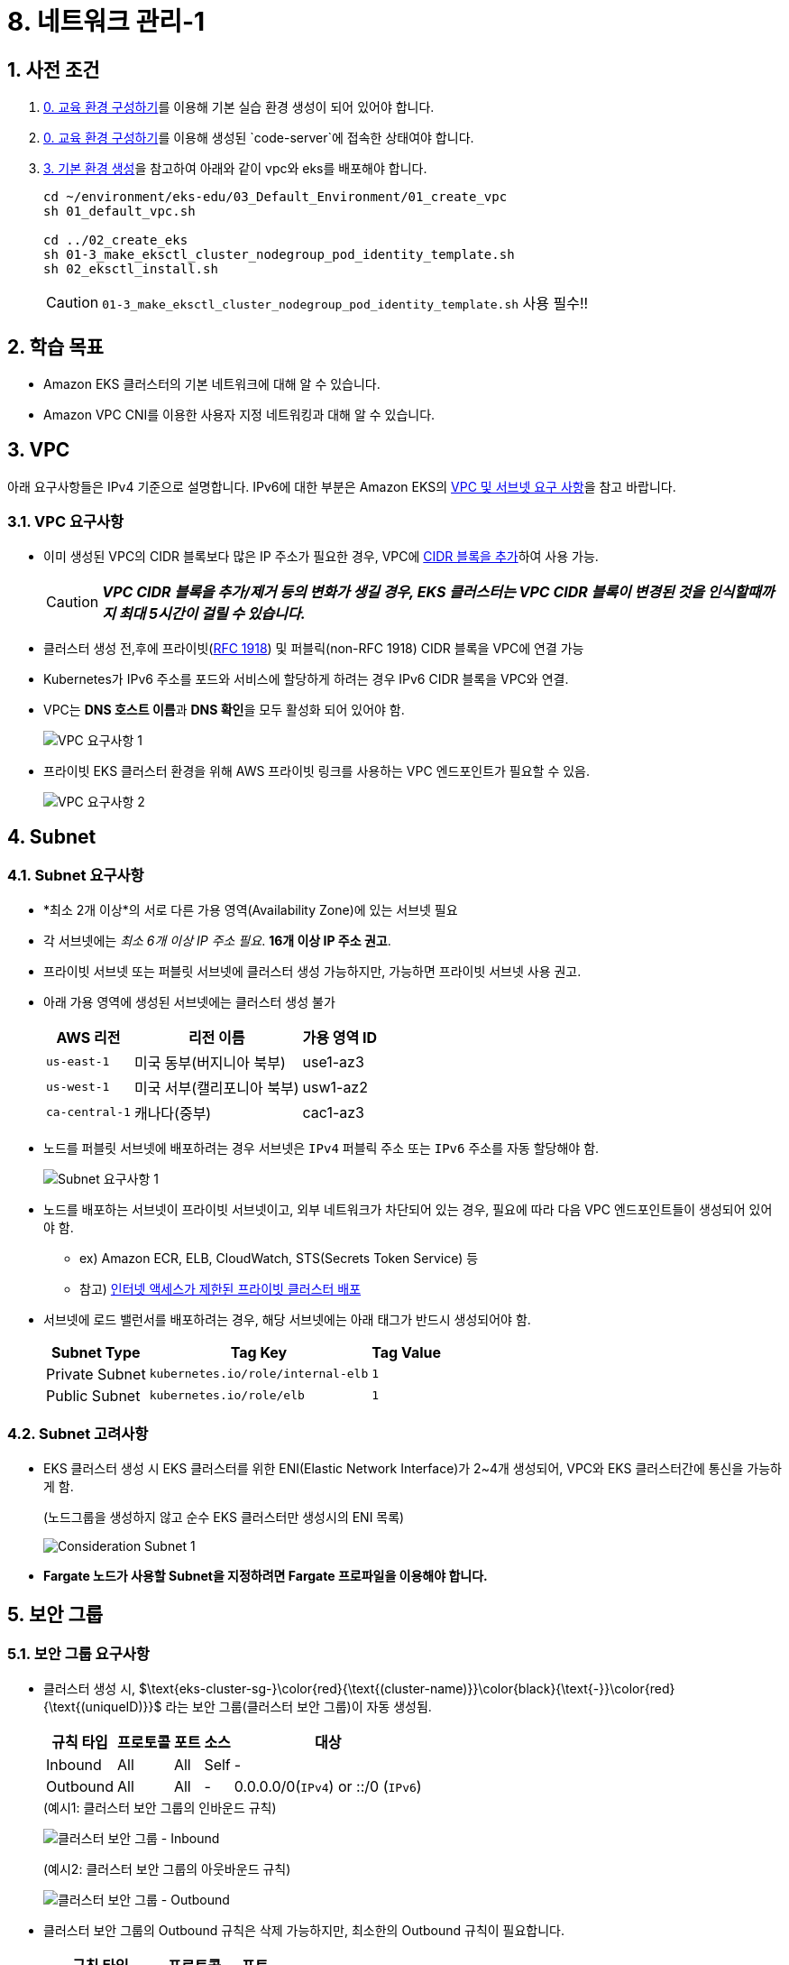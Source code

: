 = 8. 네트워크 관리-1
ifdef::env-github[]
:tip-caption: :bulb: Tip
:note-caption: :information_source: Note
:important-caption: :heavy_exclamation_mark: Important
:caution-caption: :fire: Caution
:warning-caption: :warning: Warning
endif::[]
:sectnums:

## 사전 조건

1. link:../00_Setup/[0. 교육 환경 구성하기]를 이용해 기본 실습 환경 생성이 되어 있어야 합니다.
2. link:../00_Setup/[0. 교육 환경 구성하기]를 이용해 생성된 `code-server`에 접속한 상태여야 합니다.
3. link:../03_Default_Environment[3. 기본 환경 생성]을 참고하여 아래와 같이 vpc와 eks를 배포해야 합니다.
+
[source,shell]
----
cd ~/environment/eks-edu/03_Default_Environment/01_create_vpc
sh 01_default_vpc.sh

cd ../02_create_eks
sh 01-3_make_eksctl_cluster_nodegroup_pod_identity_template.sh
sh 02_eksctl_install.sh
----
CAUTION: `01-3_make_eksctl_cluster_nodegroup_pod_identity_template.sh` 사용 필수!!

== 학습 목표

* Amazon EKS 클러스터의 기본 네트워크에 대해 알 수 있습니다.
* Amazon VPC CNI를 이용한 사용자 지정 네트워킹과 대해 알 수 있습니다.

== VPC

아래 요구사항들은 IPv4 기준으로 설명합니다. IPv6에 대한 부분은 Amazon EKS의 https://docs.aws.amazon.com/ko_kr/eks/latest/userguide/network-reqs.html[VPC 및 서브넷 요구 사항, window=_blank]을 참고 바랍니다.

=== VPC 요구사항

* 이미 생성된 VPC의 CIDR 블록보다 많은 IP 주소가 필요한 경우, VPC에 https://docs.aws.amazon.com/vpc/latest/userguide/working-with-vpcs.html#add-ipv4-cidr[CIDR 블록을 추가, window=_blank]하여 사용 가능.
+
CAUTION: *_VPC CIDR 블록을 추가/제거 등의 변화가 생길 경우, EKS 클러스터는 VPC CIDR 블록이 변경된 것을 인식할때까지 최대 5시간이 걸릴 수 있습니다._*
* 클러스터 생성 전,후에 프라이빗(https://datatracker.ietf.org/doc/html/rfc1918[RFC 1918]) 및 퍼블릭(non-RFC 1918) CIDR 블록을 VPC에 연결 가능
* Kubernetes가 IPv6 주소를 포드와 서비스에 할당하게 하려는 경우 IPv6 CIDR 블록을 VPC와 연결.
* VPC는 **DNS 호스트 이름**과 **DNS 확인**을 모두 활성화 되어 있어야 함.
+
image::images/requirement-vpc-1.png[VPC 요구사항 1]
* 프라이빗 EKS 클러스터 환경을 위해 AWS 프라이빗 링크를 사용하는 VPC 엔드포인트가 필요할 수 있음.
+
image::images/requirement-vpc-2.png[VPC 요구사항 2]

== Subnet

=== Subnet 요구사항

* *최소 2개 이상*의 서로 다른 가용 영역(Availability Zone)에 있는 서브넷 필요
* 각 서브넷에는 _최소 6개 이상 IP 주소 필요_. **16개 이상 IP 주소 권고**.
* 프라이빗 서브넷 또는 퍼블릿 서브넷에 클러스터 생성 가능하지만, 가능하면 프라이빗 서브넷 사용 권고.
* 아래 가용 영역에 생성된 서브넷에는 클러스터 생성 불가
+
[%header%footer%autowidth]
|===
|AWS 리전 |리전 이름| 가용 영역 ID
|`us-east-1` |미국 동부(버지니아 북부) |use1-az3
|`us-west-1` |미국 서부(캘리포니아 북부) |usw1-az2
|`ca-central-1` |캐나다(중부) |cac1-az3
|===
* 노드를 퍼블릿 서브넷에 배포하려는 경우 서브넷은 `IPv4` 퍼블릭 주소 또는 `IPv6` 주소를 자동 할당해야 함.
+
image::images/requirement-subnet-1.png[Subnet 요구사항 1]
* 노드를 배포하는 서브넷이 프라이빗 서브넷이고, 외부 네트워크가 차단되어 있는 경우, 필요에 따라 다음 VPC 엔드포인트들이 생성되어 있어야 함.
** ex) Amazon ECR, ELB, CloudWatch, STS(Secrets Token Service) 등
** 참고) https://docs.aws.amazon.com/ko_kr/eks/latest/userguide/private-clusters.html[인터넷 액세스가 제한된 프라이빗 클러스터 배포, window=_blank]
* 서브넷에 로드 밸런서를 배포하려는 경우, 해당 서브넷에는 아래 태그가 반드시 생성되어야 함.
+
[%header%footer%autowidth]
|===
| Subnet Type| Tag Key | Tag Value
| Private Subnet |`kubernetes.io/role/internal-elb` |`1`
| Public Subnet |`kubernetes.io/role/elb` | `1`
|===

=== Subnet 고려사항

* EKS 클러스터 생성 시 EKS 클러스터를 위한 ENI(Elastic Network Interface)가 2~4개 생성되어, VPC와 EKS 클러스터간에 통신을 가능하게 함.
+
.(노드그룹을 생성하지 않고 순수 EKS 클러스터만 생성시의 ENI 목록)
image:images/consideration-subnet-1.png[Consideration Subnet 1]
* **Fargate 노드가 사용할 Subnet을 지정하려면 Fargate 프로파일을 이용해야 합니다.**

== 보안 그룹

=== 보안 그룹 요구사항

* 클러스터 생성 시, $\text{eks-cluster-sg-}\color{red}{\text{(cluster-name)}}\color{black}{\text{-}}\color{red}{\text{(uniqueID)}}$ 라는 보안 그룹(클러스터 보안 그룹)이 자동 생성됨.
+
[%header%footer%autowidth]
|===
|규칙 타입 |프로토콜 |포트 |소스 |대상
|Inbound | All | All | Self |-
|Outbound | All | All | - | 0.0.0.0/0(`IPv4`) or ::/0 (`IPv6`)
|===
+
.(예시1: 클러스터 보안 그룹의 인바운드 규칙)
image:images/cluster-sg-1.png[클러스터 보안 그룹 - Inbound]
+
.(예시2: 클러스터 보안 그룹의 아웃바운드 규칙)
image:images/cluster-sg-2.png[클러스터 보안 그룹 - Outbound]
* 클러스터 보안 그룹의 Outbound 규칙은 삭제 가능하지만, 최소한의 Outbound 규칙이 필요합니다.
+
[%header%footer%autowidth]
|===
|규칙 타입 |프로토콜  | 포트
|Outbound |TCP |443
|Outbound |TCP |10250
|Outbound(DNS) |TCP / UDP |53
|===

=== 보안 그룹 고려사항

* 클러스터 보안 그룹에서 <<보안 그룹 요구사항>>에서 생성된 규칙을 제거하면 클러스터가 업데이트될 때마다 해당 규칙을 다시 생성됩니다.
* 클러스터 보안 그룹에는 아래의 태그가 자동으로 추가되며, 태그가 삭제되더라도 클러스터가 업데이트될때마다 자동으로 추가됩니다.
+
[%header%footer%autowidth]
|===
|Tag Key |Tag Value
|`kubernetes.io/cluster/[.replaceable]``cluster_name``` |`owned`
|`aws:eks:cluster-name` |`cluster_name`
|`Name` |`eks-cluster-sg-[.replaceable]``cluster_name``-``uniqueid```
|===
+
.(예시3: 클러스터 보안 그룹의 태그로 자동 생성된 내용)
image:images/cluster-sg-3.png[클러스터 보안 그룹 - 태그]
* 클러스터 보안 그룹은 아래 리소스에 자동으로 할당됩니다.
** 클러스터 생성시 자동으로 생성되는 2~4개의 ENI(Elastic Network Interface)
** 관리형 노드 그룹을 통해 생성되는 모드 노드(EC2)의 네트워크 인터페이스(ENI)

=== 클러스터 트래픽 제한

클러스터 보안 그룹에서 기존 생성되는 규칙을 사용하지 않고 세밀하고 규칙을 조정하려면 다음을 고려해야 합니다.

* 노드에서 노드간 통신에 사용할 것으로 예상하는 모든 프로토콜 및 포트 (In/Out)
* 노드 실행 시 클러스터 내부 검사 및 노드 등록을 위해 Amazon EKS API에 액세스할 수 있는 Outbound 인터넷 액세스.
* Amazon S3 접근을 위한 IP 주소.
* 컨테이너 이미지를 가져오는데 필요한 AWS 내,외부 시스템의 IP 주소 범위
+
> ex) Amazon ECR, DockerHub, Kubernetes(registry.k8s.io), GitHub(ghcr.io), GCR(gcr.io)

참고) AWS 의 전체 IP 주소 범위 - https://docs.aws.amazon.com/ko_kr/vpc/latest/userguide/aws-ip-ranges.html

== Amazon EKS를 위한 네트워킹용 추가 기능

이전 추가 기능 부분에서 확인했던것처럼, Amazon EKS에서 기본으로 제공되는 추가 기능은 아래 3가지입니다.

[%header%footer%autowidth]
|===
|추가 기능 |설명
|Amazon VPC CNI for Kubernetes |* ENI(Elastic Network Interface)를 이용하여 Amazon EC2 노드를 EKS 클러스터에 연결 +
* VPC의 IPv4,IPv6 주소를 Pod에 할당
|CoreDNS |Kubernetes 클러스터 DNS로 사용할 수 있는 유연하고 확장 가능한 DNS 서버
|kube-proxy |Amazon EC2 노드의 네트워크 규칙을 유지하고 포드와의 네트워크 통신을 활성화
|===

아래는 EKS에서 추가 기능으로 제공하지는 않지만, 거의 필수적으로 설치가 필요한 Application입니다.

[%header%footer%autowidth]
|===
|Name |설명
|AWS Load Balancer Controller |* Kubernetes의 `Service`의 `loadBalancer` type, `Ingress` 등을 이용하여 AWS ELB(Elastic Load Balancer)를 생성하고 관리 +
* AWS 환경에서 EKS에서 생성되는 Pod, Service 들을 EKS 외부에 노출할 때 주로 사용 (Helm으로 설치)
|===

NOTE: "AWS Load Balancer Controller"는 "11. 네트워킹 2" 챕터에서 자세히 다룰 예정입니다.

== Amazon EC2를 Amazon EKS의 노드로 사용하기 위한 기본 특성

Amazon EKS는 EKS 노드로 사용할 수 있는 컴퓨팅 자원으로써 Amazon EC2를 이용할 수 있으며, EC2를 EKS 노드로 사용하기 전에 먼저 네트워크 특성에 대해 파악해 두는 것이 좋기 때문에 이에 대해 먼저 확인해 보겠습니다.

=== Amazon EC2의 인스턴스 타입별 ENI 수 및 IPv4 주소 개수가 다름

Amazon EC2에서는 네트워크 관리를 위해 탄력적 네트워크 인터페이스(ENI: Elastic Network Interface)라고 불리는 가상 네트워크 카드를 사용합니다.

기본적으로 EC2 인스턴스를 하나 생성하면 ENI 가 하나 자동으로 할당되며, 이후 필요에 따라서 ENI를 추가할 수 있습니다.

하지만, EC2에 연결할 수 있는 ENI 수는 무한대는 아니며 EC2의 인스턴스 타입에 따라 최대 사용 가능한 ENI 수와 IPv4 주소 개수가 정해져 있습니다.

* 확인 방법 1 (AWS Management Console)
+
image:images/max_eni-per-instances.png[Max ENI per Instance Type]
* 확인 방법 2 (AWS CLI)
+
[source,shell]
----
aws ec2 describe-instance-types \
  --filters "Name=instance-type,Values=c7i.*" \
  --query "InstanceTypes[].{ \
      Type: InstanceType, \
      MaxENI: NetworkInfo.MaximumNetworkInterfaces, \
      IPv4addr: NetworkInfo.Ipv4AddressesPerInterface}" \
  --output table --no-cli-pager
----
+
[%header%footer%autowidth]
|===
|Instance Type |Max ENI |Max IPv4 Address Per ENI
|c7i.large |3 |10
|c7i.xlarge |4 |15
|c7i.2xlarge |4 |15
|c7i.4xlarge |8 |30
|c7i.8xlarge |8 |30
|c7i.12xlarge |8 |30
|c7i.16xlarge |15 |50
|c7i.24xlarge |15 |50
|c7i.48xlarge |15 |50
|===

=== IP 주소 부족 해결 방법-1

인스턴스 별로 사용 가능한 IP 주소가 한정되어 있어, 경우에 따라 IP 주소가 부족한 경우가 발생하게 됩니다.

이러한 문제를 해결하기 위해 ENI에서는 IP 주소를 필요한 만큼 추가하여 사용이 가능하지만, 위의 내용처럼 인스턴스별, ENI별 사용 가능한 IP주소는 한정되어 있습니다.

이처럼, 단위 IP 주소를 할당하는데는 한계가 있기 때문에, ENI의 https://docs.aws.amazon.com/ko_kr/AWSEC2/latest/UserGuide/ec2-prefix-eni.html[접두사 위임(Prefix Delegation)기능,window=_blank]을 사용하여, 개별 IP 주소단위 관리가 아닌 IP 주소 블록(IPv4: `/28` (16개), IPv6: `/80` ) 단위로 IP 주소를 할당할 수 있습니다.

image:images/eni-prefix-delegation-1.png[ENI Prefix Delegation 1]

image:images/eni-prefix-delegation-2.png[ENI Prefix Delegation 2]

Amazon EKS 에서는 VPC CNI를 이용하여 접두사 위임 기능을 사용할 수 있습니다. 이에 대해서는 다음 <<Amazon VPC CNI>> 에서 설명하겠습니다.

=== IP 주소 부족 해결 방법-2

EKS 에서 사용하는 Subnet에 할당된 IP 주소가 절대적으로 부족할 경우에는 Amazon VPC CNI에서 제공하는 *사용자 지정 네트워킹* 기능을 사용하여 Pod가 사용할 Subnet을 지정하여 IP를 할당할 수 있습니다.

이에 대해서는 아래 "사용자 지정 네트워킹 (Custom Networking)" 챕터에서 설명합니다.

== Amazon VPC CNI

Amazon EKS는 Amazon VPC CNI(Container Network Interface) Plugin을 통해 클러스터 네트워킹을 구현합니다.

Amazon VPC CNI는 Amazon VPC의 탄력적 네트워크 인터페이스(Elastic Network Interface:ENI)를 생성하여 Amazon EC2 노드에 연결하며 프라이빗 IPv4 또는 IPv6 주소를 VPC에서 각 Pod에 할당합니다.

Amazon VPC CNI의 설치는 EKS에서 사용하는 노드 유형에 따라 아래와 같이 달라집니다.

[%header%footer%autowidth]
|===
|노드 유형 |설치 방식
|EC2 |EKS 추가기능으로 https://docs.aws.amazon.com/ko_kr/eks/latest/userguide/workloads-add-ons-available-eks.html#add-ons-vpc-cni[Amazon VPC CNI, window=_blank] 설치 필요
|Fargate |* "Amazon VPC CNI" 추가 기능 설치 불필요. +
* Fargate 노드 실행 시 자동으로 설치됨. +
* Fargate 노드에서는 버전 업데이트가 자동으로 안되기 때문에, + 
  버전 업데이트가 필요할 경우에는 직접 Fargate 노드를 재시작해야 함(==Pod 재시작)
|===

=== Amazon VPC CNI의 구성 요소

[%header%footer%autowidth]
|===
|Component |Description
| https://kubernetes.io/docs/concepts/cluster-administration/network-plugins/#cni[CNI Plugin] | 호스트와 Pod의 Network stack을 연결
| `ipamd` | IP 주소 관리 데몬(IP Address Management Daemon, L-IPAMD(Local-IPAMD)라고도 함) +
* 사용 가능한 IP 주소들의 Pool 관리 +
* Pod 에 IP 주소 할당
|===

.- AWS VPC CNI의 L-IPAMD가 IP Address를 관리하는 프로세스
image:https://docs.aws.amazon.com/ko_kr/eks/latest/best-practices/images/networking/cni_image.png[AWS VPC CNI의 L-IPAMD가 IP Address를 관리하는 프로세스]


=== Amazon VPC CNI 사용을 위한 사전 조건

1. AWS IAM OIDC Provider 설정이 되어 있어야 함 (https://docs.aws.amazon.com/ko_kr/eks/latest/userguide/authenticate-oidc-identity-provider.html#associate-oidc-identity-provider[참고^])
2. VPC CNI에서 사용할 IAM 정책 확인 및 역할 생성
+
[%header%footer%autowidth]
|===
|IP 주소 유형 |IAM 정책 이름
|IPv4 |https://docs.aws.amazon.com/aws-managed-policy/latest/reference/AmazonEKS_CNI_Policy.html[AmazonEKS_CNI_Policy^] 관리형 정책 사용
|IPv6 |https://docs.aws.amazon.com/ko_kr/eks/latest/userguide/cni-iam-role.html#cni-iam-role-create-ipv6-policy[IPv6 패밀리를 사용하는 클러스터에 대한 IAM 정책 생성^] 내용 참고하여 직접 생성
|===

=== Amazon VPC CNI 생성하기

Amazon VPC CNI는 EKS의 추가 기능을 이용해 설치가 가능하며, IAM 역할을 생성하여 AMazon VPC CNI에 연결해 주어야 정상 동작합니다.

Amazon VPC CNI 생성 절차는 다음과 같습니다.

. VPC CNI가 사용할 IAM 정책확인 및 역할 생성
. Amazon VPC CNI 설치
. EKS Node Group 생성

<<1-사전-조건>> 에서 안내한대로 EKS 클러스터를 생성하였다면, 아래 화면처럼 Amazon VPC CNI가 자동으로 설치됩니다.

image:images/vpc-cni-1.png[Amazon VPC CNI 설치 정보]

link:../07_Addons/[7. 추가 기능 관리]에서 안내한 것처럼, `eksctl` 을 이용해 직접 설치를 하려면 다음과 같습니다.

[source,shell]
----
eksctl create addon --cluster <클러스터이름> --name vpc-cni
----

이와 같이 실행한다면, Amazon VPC CNI를 설치하기 전에 IAM Role을 자동으로 생성하면서 IRSA 방식으로 설치를 해줍니다.

만약, Pod Identity를 사용하고자 한다면 다음과 같이 실행할 수 있습니다.

[source,shell]
----
eksctl create addon --cluster <클러스터이름> --name vpc-cni --auto-apply-pod-identity-associations
----

image:images/vpc-cni-2.png[Amazon VPC CNI 설치 정보: Pod Identity를 사용할 경우.]

위 명령을 eksctl 용 Config 파일로 구성한다면 다음과 같습니다.

[source,yaml]
----
apiVersion: eksctl.io/v1alpha5
kind: ClusterConfig
metadata:
  name: $CLUSTER_NAME
  region: $AWS_REGION

addons:
  - name: vpc-cni

addonsConfig:
  autoApplyPodIdentityAssociations: true    # default: false
----

== 사용자 지정 네트워킹 (Custom Networking)

. Kubernetes용 Amazon VPC CNI 플러그인이 Amazon EC2 노드에 보조(Secondary) 탄력적 네트워크 인터페이스(ENI:Elastic Network Interface)를 생성할 때 노드의 기본 네트워크 인터페이스와 동일한 서브넷에 이를 생성합니다
. 또한 기본(Primary) 네트워크 인터페이스에 연결된 동일한 보안 그룹을 보조(Secondary) 네트워크 인터페이스에 연결합니다.
. 다음 중 하나 이상의 이유로 플러그인이 다른 서브넷에서 보조(Secondary) 네트워크 인터페이스를 생성하거나 다른 보안 그룹을 보조(Secondary) 네트워크 인터페이스에 연결하거나, 둘 다 하려고 할 수 있습니다.
  - 기본(Primary) 네트워크 인터페이스가 있는 서브넷에서 사용할 수 있는 IPv4 주소의 수는 제한되어 있습니다. 이렇게 하면 서브넷에서 생성할 수 있는 포드 수가 제한될 수 있습니다. 보조(Secondary) 네트워크 인터페이스에 다른 서브넷을 사용하면 포드에 사용 가능한 IPv4 주소 수를 늘릴 수 있습니다.
  - 보안상의 이유로 포드는 노드의 기본(Primary) 네트워크 인터페이스와 다른 서브넷 또는 보안 그룹을 사용해야 할 수 있습니다.
  - 노드는 퍼블릭 서브넷에서 구성되며, 포드를 프라이빗 서브넷에 배치할 수 있습니다. 퍼블릭 서브넷과 연결된 라우팅 테이블에는 인터넷 게이트웨이로 가는 경로가 포함됩니다. 프라이빗 서브넷과 연결된 라우팅 테이블에는 인터넷 게이트웨이로 가는 경로가 포함되지 않습니다.

image:https://docs.aws.amazon.com/ko_kr/eks/latest/userguide/images/cn-image.png[Custom Networking Architecture]

=== 사용자 지정 네트워킹 고려 사항

* 사용자 지정 네트워킹을 사용 설정하면 기본(Primary) 네트워크 인터페이스에 할당된 IP 주소는 포드에 할당되지 않습니다. 보조(Secondary) 네트워크 인터페이스의 IP 주소만 포드에 할당됩니다.
* 클러스터에서 **IPv6 패밀리를 사용하는 경우 사용자 지정 네트워킹을 사용할 수 없습니다.**
* 사용자 지정 네트워킹을 사용하여 IPv4 주소 소모를 완화하려는 경우 대신 IPv6 패밀리를 사용하여 클러스터를 생성할 수 있습니다.
* 보조(Secondary) 네트워크 인터페이스에 지정된 서브넷에 배포된 포드는 노드의 기본(Primary) 네트워크 인터페이스와 다른 서브넷 및 보안 그룹을 사용할 수 있다고 해도 **서브넷과 보안 그룹은 노드와 동일한 VPC에 있어야 합니다.**

=== 사용자 지정 네트워킹을 사용하기 위한 Amazon VPC CNI 환경 변수

[%header%footer%autowidth]
|===
| Configuration Variable | Type | Default | Description
| https://github.com/aws/amazon-vpc-cni-k8s?tab=readme-ov-file#aws_vpc_k8s_cni_custom_network_cfg[`AWS_VPC_K8S_CNI_CUSTOM_NETWORK_CFG`] | Boolean as a String | `'false'` | 사용자 지정 네트워킹 활성화 여부
| https://github.com/aws/amazon-vpc-cni-k8s?tab=readme-ov-file#eni_config_annotation_def[`ENI_CONFIG_ANNOTATION_DEF`] | String | `'k8s.amazonaws.com/eniConfig'` | 노드 annotation key 이름. `AWS_VPC_K8S_CNI_CUSTOM_NETWORK_CFG=true` 일 경우, 반드시 지정해야 함.
| https://github.com/aws/amazon-vpc-cni-k8s?tab=readme-ov-file#eni_config_label_def[`ENI_CONFIG_LABEL_DEF`] | String | `'k8s.amazonaws.com/eniConfig'` | 노드 Label key 이름. `AWS_VPC_K8S_CNI_CUSTOM_NETWORK_CFG=true` 일 경우, 반드시 지정해야 함. +
EC2가 속한 Subnet의 가용 영역(Available Zone)을 기반으로 `ENIConfig` name 을 선택하려면 `topology.kubernetes.io/zone` 을 사용해야 함
| https://github.com/aws/amazon-vpc-cni-k8s?tab=readme-ov-file#enable_prefix_delegation-v190[`ENABLE_PREFIX_DELEGATION`] | Boolean as a String | `'false'` | 접두사 위임 기능을 사용.
| https://github.com/aws/amazon-vpc-cni-k8s?tab=readme-ov-file#warm_prefix_target-v190[`WARM_PREFIX_TARGET`] | Integer | None | `ipamd` 데몬이 유지해야 할 IPv4 접두사(/28) 수.
| https://github.com/aws/amazon-vpc-cni-k8s?tab=readme-ov-file#warm_eni_target[`WARM_ENI_TARGET`] | Integer as a String | `'1'` | `ipamd` 데몬이 유지해야할 ENI 수. +
| https://github.com/aws/amazon-vpc-cni-k8s?tab=readme-ov-file#warm_ip_target[`WARM_IP_TARGET`] | Integer | None | `ipamd` 데몬이 유지해야할 IP 주소 수. +
* `ENABLE_PREFIX_DELEGATION=true` 일때 `ipamd` 데몬이 기존 접두사(/28)가 WARM_IP_TARGET을 유지하기에 충분한지 확인하고 충분하지 않으면 접두사를 더 추가함. +
* `WARM_IP_TARGET` 이 설정되면, `WARM_ENI_TARGET` 설정은 무시되고, `WARM_IP_TARGET` 설정을 사용함.
|===


위 설정을 Amazon VPC CNI의 환경 설정 값으로 적용하면 다음과 같습니다.

[source,json]
----
{
  "env": {
    "AWS_VPC_K8S_CNI_CUSTOM_NETWORK_CFG": "true",
    "ENI_CONFIG_LABEL_DEF": "topology.kubernetes.io/zone",
    "ENABLE_PREFIX_DELEGATION": "true",
    "WARM_PREFIX_TARGET": "1",
    "WARM_ENI_TARGET": "1",
    "WARM_IP_TARGET": "2"
  },
  "eniConfig": {
    "create": true,
    "region": "<EKS Cluster가 생성된 리전(ex:ap-northeast-2)>",
    "subnets": {
      "<'eks-workshop-*-PodSubnet01' Subnet이 속한 AZ Name(ex: ap-northeast-2a)>": {
        "id": "<'eks-workshop-*-PodSubnet01'의 Subnet ID>",
        "securityGroups": ["<EKS 클러스터 보안 그룹 ID>","<EKS 클러스터 추가 보안 그룹 ID>"]
      },
      "<'eks-workshop-*-PodSubnet01' Subnet이 속한 AZ Name(ex: ap-northeast-2b)>": {
        "id": "<'eks-workshop-*-PodSubnet02'의 Subnet ID>",
        "securityGroups": ["<EKS 클러스터 보안 그룹 ID>","<EKS 클러스터 추가 보안 그룹 ID>"]
      }
    }
  }
}
----

////
위에서 설정한 값을 적용하기 전에 먼저, `ENIConfig` Custom Resource(CRD)를 생성해 주어야 합니다.
[source,yaml]
----
apiVersion: crd.k8s.amazonaws.com/v1alpha1
kind: ENIConfig
metadata:
  name: <'eks-workshop-*-PodSubnet01' Subnet이 속한 AZ Name(ex: ap-northeast-2a)>
spec:
  securityGroups:
    - $CLUSTER_NAME
  subnet: <'eks-workshop-*-PodSubnet01'의 Subnet ID>
---
apiVersion: crd.k8s.amazonaws.com/v1alpha1
kind: ENIConfig
metadata:
  name: <'eks-workshop-*-PodSubnet01' Subnet이 속한 AZ Name(ex: ap-northeast-2b)>
spec:
  securityGroups:
    - $CLUSTER_NAME
  subnet: <'eks-workshop-*-PodSubnet02'의 Subnet ID>
----

`02_ENIConfig.yaml` 파일을 열어, 생성된 VPC의 Subnet 에 맞게 내용을 변경하고, 

아래 명령을 실행합니다.

[source,shell]
----
cd ~/environment/eks-edu/08_Network
source ../env.sh
envsubst < 01_ENIConfig.yaml | kubectl apply -f -
eniconfig.crd.k8s.amazonaws.com/ap-northeast-2a created
eniconfig.crd.k8s.amazonaws.com/ap-northeast-2b created
----
////

위의 내용을 Amazon VPC CNI에 적용하기 위해 이번에는 AWS Management Console에 직접 적용해 보겠습니다.

. 노드 그룹 삭제
+
EKS Cluster에 이미 노드 그룹이 생성되어 있고, 여러 Pod들이 실행중이라면, VPC CNI 업데이트는 실패하게 됩니다.
+
이를 방지하기 위해 먼저 노드 그룹을 삭제 또는 목표 수량을 `0` 으로 변경해야 합니다.
+
여기서는 `eksctl` 을 이용해 이미 생성된 노드그룹의 노드 수량을 `0` 으로 변경하겠습니다.
+
[source,shell]
----
cd ~/environment/eks-edu/08_Network
source ../env.sh
eksctl scale nodegroup --cluster=$CLUSTER_NAME --name=app-nodegroup --nodes=0 --nodes-max=1 --nodes-min=0 --region=$AWS_REGION
----
+
CAUTION: 모든 노드가 종료될때까지 최대 15분이 소요될 수 있습니다.
+
////
https://docs.aws.amazon.com/ko_kr/eks/latest/userguide/managed-node-groups.html#managed-node-group-capacity-types
- AZRebalance로 노드를 종료하거나 원하는 노드 수를 줄이는 경우 포드 중단 예산은 반영되지 않습니다. 
- 이러한 작업은 노드에서 포드 제거를 시도합니다. 
- 그러나 15분 넘게 걸리면 노드의 모든 포드가 종료되었는지 여부에 관계없이 노드가 종료됩니다. 
- 노드가 종료될 때까지 기간을 연장하려면 Auto Scaling 그룹에 수명 주기 후크를 추가하세요. 
- 자세한 내용을 알아보려면 Amazon EC2 Auto Scaling 사용 설명서의 수명 주기 후크 추가를 참조하세요.
////
. "추가 기능" -> "Amazon VPC CNI" 선택 -> "편집" 버튼 클릭
+
image:images/vpc-cni-3.png[Amazon VPC CNI 선택 후 편집 버튼 클릭]
. "선택적 구성 설정" -> "구성 값"에 내용 입력
+
.- 예시 (내용은 자신의 Subnet 및 보안 그룹 ID로 변경하여 적용)
image:images/vpc-cni-4.png[구성 값]
. 저장 버튼 클릭 후에는 업데이트되기까지 약간의 시간이 소요됩니다. 진행 상황에 대해서는 Amazon VPC CNI 상세 화면의 "업데이트 기록" 부분에서 확인할 수 있습니다.
+
image:images/vpc-cni-5.png[업데이트 기록]
. 업데이트가 완료되었다면, `ENIConfig` 사용자 지정 리소스(CRD:Custom Resource Definition)가 잘 생성되었는지 확인합니다.
+
[source,shell]
----
kubectl get eniconfig
----
+
image:images/eniconfig-check.png[ENConfig 확인]
. 노드 그룹 수량을 다시 늘려줍니다.
+
문제가 없다면, 대략 3분 이내에 노드 2개가 정상적으로 생성됩니다.
+
[source,shell]
---
cd ~/environment/eks-edu/08_Network
source ../env.sh
eksctl scale nodegroup --cluster=$CLUSTER_NAME --name=app-nodegroup --nodes=2 --nodes-max=2 --nodes-min=2 --region=$AWS_REGION
---
. "컴퓨팅" 탭으로 이동하여 새로운 노드가 올바르게 생성되어 "Ready(준비완료)" 상태인지 확인합니다.
+
image:images/cluster-computing-1.png[컴퓨팅 상태 확인]
. 새로 실행된 Pod들 중 `daemonset` Type이 아닌 Pod들의 IP가 바뀌었는지 확인합니다.
+
`kubectl` 명령을 이용해 새로 실행된 Pod 들 중 `coredns`, `metrics-server` Pod 들의 IP가 바뀌었으면 사용자 지정 네트워크 구성이 올바르게 적용된 것입니다.
+
NOTE: vpc-cni, kube-proxy Pod들의 IP가 여전히 기존 IP로 적용된 이유는 `DaemonSet` 객체로 생성된 것들이기 때문입니다.

== 참고

- https://github.com/aws/amazon-vpc-cni-k8s[Amazon VPC CNI]
- https://repost.aws/ko/knowledge-center/eks-configure-cni-plugin-use-ip-address[Amazon EKS에서 VPC 서브넷의 IP 주소를 사용하도록 Amazon VPC CNI 플러그인을 구성하려면 어떻게 해야 하나요?]
- https://docs.aws.amazon.com/ko_kr/eks/latest/best-practices/vpc-cni.html[Amazon EKS Best Practice - Amazon VPC CNI]
- https://nangman14.tistory.com/100[AWS EKS의 IP 주소 관리: 쿠버네티스 클러스터의 네트워킹 고려사항]